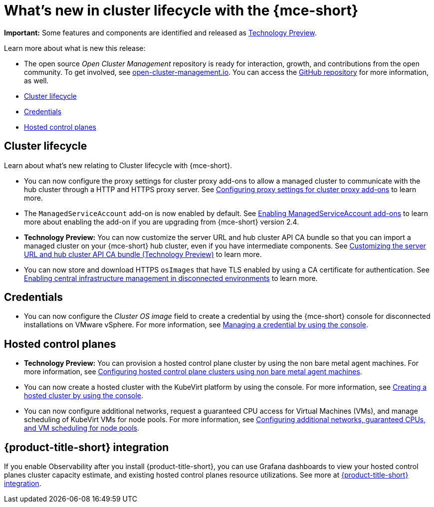 [#whats-new]
= What's new in cluster lifecycle with the {mce-short}

**Important:** Some features and components are identified and released as link:https://access.redhat.com/support/offerings/techpreview[Technology Preview].

Learn more about what is new this release:

* The open source _Open Cluster Management_ repository is ready for interaction, growth, and contributions from the open community. To get involved, see link:https://open-cluster-management.io/[open-cluster-management.io]. You can access the link:https://github.com/open-cluster-management-io[GitHub repository] for more information, as well.

* <<cluster-lifecycle, Cluster lifecycle>>
* <<credential, Credentials>>
* <<hosted-control-plane, Hosted control planes>>

[#cluster-lifecycle]
== Cluster lifecycle

Learn about what's new relating to Cluster lifecycle with {mce-short}.

- You can now configure the proxy settings for cluster proxy add-ons to allow a managed cluster to communicate with the hub cluster through a HTTP and HTTPS proxy server. See xref:../cluster_lifecycle/cluster_proxy_addon.adoc#cluster-proxy-addon-settings[Configuring proxy settings for cluster proxy add-ons] to learn more.

- The `ManagedServiceAccount` add-on is now enabled by default. See xref:../cluster_lifecycle/addon_managed_service.adoc#managed-serviceaccount-addon[Enabling ManagedServiceAccount add-ons] to learn more about enabling the add-on if you are upgrading from {mce-short} version 2.4.

- *Technology Preview:* You can now customize the server URL and hub cluster API CA bundle so that you can import a managed cluster on your {mce-short} hub cluster, even if you have intermediate components. See xref:../cluster_lifecycle/adv_config_cluster.adoc#custom-server-url-ca[Customizing the server URL and hub cluster API CA bundle (Technology Preview)] to learn more.

- You can now store and download HTTPS `osImages` that have TLS enabled by using a CA certificate for authentication. See xref:../cluster_lifecycle/cim_enable.adoc#enable-cim-disconnected[Enabling central infrastructure management in disconnected environments] to learn more.

[#credential]
== Credentials

* You can now configure the _Cluster OS image_ field to create a credential by using the {mce-short} console for disconnected installations on VMware vSphere. For more information, see xref:../credentials/credential_vm.adoc#vsphere_cred[Managing a credential by using the console].

[#hosted-control-plane]
== Hosted control planes

* **Technology Preview:** You can provision a hosted control plane cluster by using the non bare metal agent machines. For more information, see xref:../hosted_control_planes/non_bm_intro.adoc#configuring-hosting-service-cluster-configure-agent-non-bm[Configuring hosted control plane clusters using non bare metal agent machines].

* You can now create a hosted cluster with the KubeVirt platform by using the console. For more information, see xref:../hosted_control_planes/create_cluster_kubevirt.adoc#hosted-create-kubevirt-console[Creating a hosted cluster by using the console].

* You can now configure additional networks, request a guaranteed CPU access for Virtual Machines (VMs), and manage scheduling of KubeVirt VMs for node pools. For more information, see xref:../hosted_control_planes/managing_nodepools_kubevirt.adoc#managing-nodepools-hosted-cluster-kubevirt[Configuring additional networks, guaranteed CPUs, and VM scheduling for node pools].

[#acm-integration]
== {product-title-short} integration

If you enable Observability after you install {product-title-short}, you can use Grafana dashboards to view your hosted control planes cluster capacity estimate, and existing hosted control planes resource utilizations. See more at xref:../install_upgrade/acm_integration.adoc#acm-integration[{product-title-short} integration].
